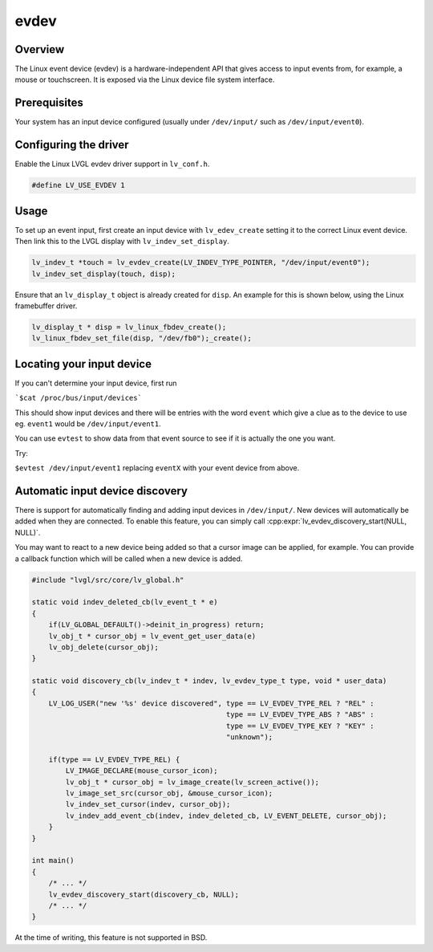 =====
evdev
=====

Overview
--------

The Linux event device (evdev) is a hardware-independent API that gives access to input events from,
for example, a mouse or touchscreen. It is exposed via the Linux device file system interface.

Prerequisites
-------------

Your system has an input device configured (usually under ``/dev/input/`` such as ``/dev/input/event0``).

Configuring the driver
----------------------

Enable the Linux LVGL evdev driver support in ``lv_conf.h``.

.. code-block:: c

    #define LV_USE_EVDEV 1

Usage
-----

To set up an event input, first create an input device with ``lv_edev_create`` setting it to the correct Linux event device.
Then link this to the LVGL display with ``lv_indev_set_display``.

.. code-block:: c

    lv_indev_t *touch = lv_evdev_create(LV_INDEV_TYPE_POINTER, "/dev/input/event0");
    lv_indev_set_display(touch, disp);

Ensure that an ``lv_display_t`` object is already created for ``disp``. An example for this is shown below, using the Linux framebuffer driver.

.. code-block:: c

    lv_display_t * disp = lv_linux_fbdev_create();
    lv_linux_fbdev_set_file(disp, "/dev/fb0");_create();


Locating your input device
--------------------------

If you can't determine your input device, first run

```$cat /proc/bus/input/devices```

This should show input devices and there will be entries with the word ``event`` which give a clue as to the device to use eg. ``event1`` would be ``/dev/input/event1``.

You can use ``evtest`` to show data from that event source to see if it is actually the one you want.

Try:

``$evtest /dev/input/event1`` replacing ``eventX`` with your event device from above.

Automatic input device discovery
--------------------------------

There is support for automatically finding and adding input devices in ``/dev/input/``. New devices will automatically be added
when they are connected. To enable this feature, you can simply call :cpp:expr:`lv_evdev_discovery_start(NULL, NULL)`.

You may want to react to a new device being added so that a cursor image can be applied, for example. You can provide a callback
function which will be called when a new device is added.

.. code-block:: c

    #include "lvgl/src/core/lv_global.h"

    static void indev_deleted_cb(lv_event_t * e)
    {
        if(LV_GLOBAL_DEFAULT()->deinit_in_progress) return;
        lv_obj_t * cursor_obj = lv_event_get_user_data(e)
        lv_obj_delete(cursor_obj);
    }

    static void discovery_cb(lv_indev_t * indev, lv_evdev_type_t type, void * user_data)
    {
        LV_LOG_USER("new '%s' device discovered", type == LV_EVDEV_TYPE_REL ? "REL" :
                                                  type == LV_EVDEV_TYPE_ABS ? "ABS" :
                                                  type == LV_EVDEV_TYPE_KEY ? "KEY" :
                                                  "unknown");

        if(type == LV_EVDEV_TYPE_REL) {
            LV_IMAGE_DECLARE(mouse_cursor_icon);
            lv_obj_t * cursor_obj = lv_image_create(lv_screen_active());
            lv_image_set_src(cursor_obj, &mouse_cursor_icon);
            lv_indev_set_cursor(indev, cursor_obj);
            lv_indev_add_event_cb(indev, indev_deleted_cb, LV_EVENT_DELETE, cursor_obj);
        }
    }

    int main()
    {
        /* ... */
        lv_evdev_discovery_start(discovery_cb, NULL);
        /* ... */
    }

At the time of writing, this feature is not supported in BSD.
